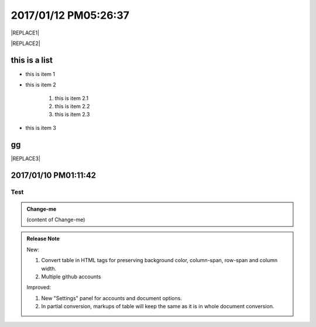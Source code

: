 
.. _h4183ce303939651c2e776d4b632111:

2017/01/12 PM05:26:37
#####################


|REPLACE1|


|REPLACE2|

\ |IMG1|\ \ |IMG2|\ 

.. _h3a352133272752269282874c352511:

this is a list
**************

* this is item 1

* this is item 2

    #. this is item 2.1

    #. this is item 2.2

    #. this is item 2.3

* this is item 3

.. _bookmark-id-4gbsh367ikvt:

.. _h733f74595d651838207f14045456d43:

gg
**


|REPLACE3|

.. _h347d2d6a3a3524106874243d24675658:

2017/01/10 PM01:11:42
*********************

.. _hc446611b54b3080663873375a615b:

Test
====


.. admonition:: Change-me

    (content of Change-me)


.. admonition:: Release Note

    New:
    
    #. Convert table in HTML tags for preserving background color, column-span, row-span and column width.
    
    #. Multiple github accounts
    
    Improved:
    
    #. New "Settings" panel for accounts and document options.
    
    #. In partial conversion, markups of table will keep the same as it is in whole document conversion.
    


.. bottom of content


.. |REPLACE1| raw:: html

    <table cellspacing="0" cellpadding="0" style="width:75%">
    <tbody>
    <tr><td style="width:67%;background-color:#000000;vertical-align:Center;padding-top:5px;padding-bottom:5px;padding-left:5px;padding-right:5px"><p style="color:#ff0000"><span  style="color:#ff0000">a</span></p></td><td style="width:33%;color:#0000ff;vertical-align:Top;padding-top:5px;padding-bottom:5px;padding-left:5px;padding-right:5px"><p style="color:#0000ff"><span  style="color:#0000ff">b</span></p></td></tr>
    <tr><td style="vertical-align:Top;padding-top:5px;padding-bottom:5px;padding-left:5px;padding-right:5px"><p>c <a href="http://www.google.com" target="_blank">google</a> <a href="#bookmark-id-4gbsh367ikvt">link</a> <a href="Examples.html">bb</a>  dfdafd </p></td><td style="background-color:#00ff00;vertical-align:Top;padding-top:5px;padding-bottom:5px;padding-left:5px;padding-right:5px"><p>d</p></td></tr>
    </tbody></table>

.. |REPLACE2| raw:: html

    <table cellspacing="0" cellpadding="0" style="width:100%">
    <tbody>
    <tr><td style="background-color:#000000;color:#ffffff;vertical-align:Top;padding-top:5px;padding-bottom:5px;padding-left:5px;padding-right:5px;border:solid 3px #0000ff"><p style="color:#ffffff"><span  style="color:#ffffff">A</span></p></td><td style="background-color:#ff0000;vertical-align:Top;padding-top:5px;padding-bottom:5px;padding-left:5px;padding-right:5px;border:solid 3px #0000ff"><p>B</p></td></tr>
    <tr><td style="background-color:#ffff00;vertical-align:Top;padding-top:5px;padding-bottom:5px;padding-left:5px;padding-right:5px;border:solid 3px #0000ff"><p>this is a list</p><ol style="list-style:decimal;list-style-image:inherit;padding:0px 40px;margin:initial"><li style="list-style:inherit;list-style-image:inherit">this is 1</li><li style="list-style:inherit;list-style-image:inherit">this is 2</li><li style="list-style:inherit;list-style-image:inherit">this is 3</li></ol><p>this is image</p><p></td><td style="background-color:#00ff00;vertical-align:Top;padding-top:5px;padding-bottom:5px;padding-left:5px;padding-right:5px;border:solid 3px #0000ff"><p>this is a list</p><ul style="list-style:disc;list-style-image:inherit;padding:0px 40px;margin:initial"><li style="list-style:inherit;list-style-image:inherit"><span  style="color:#4a86e8">this is item, of long long long long sentenance</span></li><li style="list-style:inherit;list-style-image:inherit"><span  style="color:#ff0000">this is item</span></li><li style="list-style:inherit;list-style-image:inherit">this is item</li></ul></td></tr>
    </tbody></table>

.. |REPLACE3| raw:: html

    <table cellspacing="0" cellpadding="0" style="width:85%">
    <thead>
    <tr><th style="text-align:center;width:16%;background-color:#666666;vertical-align:Top;padding-top:2px;padding-bottom:2px;padding-left:2px;padding-right:2px;border:solid 1px #000000"><p style="font-size:10px"><span  style="background-color:#666666;color:#ffffff;font-size:10px">加班類型代碼</span></p></th><th style="text-align:center;width:21%;background-color:#f3f3f3;vertical-align:Top;padding-top:2px;padding-bottom:2px;padding-left:2px;padding-right:2px;border:solid 1px #000000"><p style="font-size:10px"><span  style="background-color:#f3f3f3;font-size:10px">A工作日</span></p></th><th style="text-align:center;width:21%;background-color:#93c47d;vertical-align:Top;padding-top:2px;padding-bottom:2px;padding-left:2px;padding-right:2px;border:solid 1px #000000"><p style="font-size:10px"><span  style="background-color:#93c47d;color:#ffffff;font-size:10px">B休息日</span></p></th><th style="text-align:center;width:21%;background-color:#c27ba0;vertical-align:Top;padding-top:2px;padding-bottom:2px;padding-left:2px;padding-right:2px;border:solid 1px #000000"><p style="font-size:10px"><span  style="background-color:#c27ba0;color:#ffffff;font-size:10px">C例假日</span></p></th><th style="text-align:center;width:21%;background-color:#6d9eeb;vertical-align:Top;padding-top:2px;padding-bottom:2px;padding-left:2px;padding-right:2px;border:solid 1px #000000"><p style="font-size:10px"><span  style="background-color:#6d9eeb;color:#ffffff;font-size:10px">D休假日</span></p></th></tr>
    </thead><tbody>
    <tr><td style="color:#000000;vertical-align:Bottom;padding-top:2px;padding-bottom:2px;padding-left:2px;padding-right:2px;border:solid 1px #000000"><p style="color:#000000;font-size:10px"></td><td style="color:#000000;vertical-align:Bottom;padding-top:2px;padding-bottom:2px;padding-left:2px;padding-right:2px;border:solid 1px #000000"><p style="color:#000000;font-size:10px"></td><td style="color:#000000;vertical-align:Top;padding-top:2px;padding-bottom:2px;padding-left:2px;padding-right:2px;border:solid 1px #000000"><p style="color:#000000;font-size:10px"><span  style="color:#000000;font-size:10px">每七日應有一日；哪一日（週六或週日）無規定，由公司自己決定</span></p></td><td style="color:#000000;vertical-align:Top;padding-top:2px;padding-bottom:2px;padding-left:2px;padding-right:2px;border:solid 1px #000000"><p style="color:#000000"><span  style="color:#000000;font-size:11px">每七日應有一日；哪一日（週六或週日）無規定，由公司自己決定</span></p></td><td style="color:#000000;vertical-align:Top;padding-top:2px;padding-bottom:2px;padding-left:2px;padding-right:2px;border:solid 1px #000000"><p style="color:#000000;font-size:10px"><span  style="color:#000000;font-size:10px">特休、紀念日、勞動節等國定假日及其他（如選舉日）</span></p></td></tr>
    <tr><td colspan="5" style="background-color:#ffff00;color:#000000;vertical-align:Top;padding-top:2px;padding-bottom:2px;padding-left:2px;padding-right:2px;border:solid 1px #000000"><p style="color:#000000;font-size:10px"><span  style="color:#000000;font-size:10px">前八小時名稱（本計算機的用法）</span></p><p style="color:#000000;font-size:10px"><span  style="color:#000000;font-size:10px">工作日加班</span></p><p style="color:#000000;font-size:10px"><span  style="color:#000000;font-size:10px">休息日工作</span></p><p style="color:#000000;font-size:10px"><span  style="color:#000000;font-size:10px">例假日工作</span></p><p style="color:#000000;font-size:10px"><span  style="color:#000000;font-size:10px">休假日工作</span></p></td></tr>
    <tr><td style="color:#000000;vertical-align:Top;padding-top:2px;padding-bottom:2px;padding-left:2px;padding-right:2px;border:solid 1px #000000"><p style="color:#000000;font-size:10px"><span  style="color:#000000;font-size:10px">上班條件</span></p></td><td style="color:#000000;vertical-align:Bottom;padding-top:2px;padding-bottom:2px;padding-left:2px;padding-right:2px;border:solid 1px #000000"><p style="color:#000000;font-size:10px"></td><td style="color:#000000;vertical-align:Top;padding-top:2px;padding-bottom:2px;padding-left:2px;padding-right:2px;border:solid 1px #000000"><p style="color:#000000"><span  style="color:#000000;font-size:11px">勞工同意加班</span></p></td><td style="color:#000000;vertical-align:Top;padding-top:2px;padding-bottom:2px;padding-left:2px;padding-right:2px;border:solid 1px #000000"><p style="color:#000000"><span  style="color:#000000;font-size:11px">只有「天災、事變、突發事件」可要求勞工停休上班</span></p></td><td style="color:#000000;vertical-align:Top;padding-top:2px;padding-bottom:2px;padding-left:2px;padding-right:2px;border:solid 1px #000000"><p style="color:#000000"><span  style="color:#000000;font-size:11px">勞工同意加班</span></p></td></tr>
    <tr><td style="color:#000000;vertical-align:Top;padding-top:2px;padding-bottom:2px;padding-left:2px;padding-right:2px;border:solid 1px #000000"><p style="color:#000000;font-size:10px"><span  style="color:#000000;font-size:10px">後八小時名稱（本計算機的用法）</span></p></td><td style="color:#000000;vertical-align:Top;padding-top:2px;padding-bottom:2px;padding-left:2px;padding-right:2px;border:solid 1px #000000"><p style="color:#000000;font-size:10px"><span  style="color:#000000;font-size:10px">工作日加班</span></p></td><td style="color:#000000;vertical-align:Top;padding-top:2px;padding-bottom:2px;padding-left:2px;padding-right:2px;border:solid 1px #000000"><p style="color:#000000;font-size:10px"><span  style="color:#000000;font-size:10px">休息日加班</span></p></td><td rowspan="2" colspan="2" style="background-color:#4a86e8;color:#ffffff;vertical-align:Top;padding-top:2px;padding-bottom:2px;padding-left:2px;padding-right:2px;border:solid 1px #000000"><p style="color:#ffffff;font-size:10px"><span  style="color:#ffffff;font-size:10px">例假日加班</span></p><p style="color:#ffffff;font-size:10px"><span  style="color:#ffffff;font-size:10px">休假日加班</span></p><p style="color:#ffffff;font-size:10px"><span  style="color:#ffffff;font-size:10px">只要工作就算八小時</span></p><p style="color:#ffffff;font-size:10px"><span  style="color:#ffffff;font-size:10px">只要工作就算八小時</span></p></td></tr>
    <tr><td style="color:#000000;vertical-align:Top;padding-top:2px;padding-bottom:2px;padding-left:2px;padding-right:2px;border:solid 1px #000000"><p style="color:#000000;font-size:10px"><span  style="color:#000000;font-size:10px">當日額外工資</span></p></td><td style="color:#000000;vertical-align:Top;padding-top:2px;padding-bottom:2px;padding-left:2px;padding-right:2px;border:solid 1px #000000"><p style="color:#000000;font-size:10px"><span  style="color:#000000;font-size:10px">無；因月薪已包含</span></p></td><td style="color:#000000;vertical-align:Top;padding-top:2px;padding-bottom:2px;padding-left:2px;padding-right:2px;border:solid 1px #000000"><p style="color:#000000;font-size:10px"><span  style="color:#000000;font-size:10px">前兩小時一又三分之一工作日時薪、後六小時一又三分之二工作日時薪;不滿四小時算四小時;不滿八小時算八小時</span></p></td></tr>
    <tr><td style="color:#000000;vertical-align:Top;padding-top:2px;padding-bottom:2px;padding-left:2px;padding-right:2px;border:solid 1px #000000"><p style="color:#000000;font-size:10px"><span  style="color:#000000;font-size:10px">當日加班費（超過八小時之後）</span></p></td><td rowspan="3" style="background-color:#00ff00;color:#000000;vertical-align:Top;padding-top:2px;padding-bottom:2px;padding-left:2px;padding-right:2px;border:solid 1px #000000"><p style="color:#000000"><span  style="color:#000000;font-size:11px">前兩小時一又三分之一時薪、後兩小時一又三分之二時薪</span></p><p style="color:#000000;font-size:10px"><span  style="color:#000000;font-size:10px">可調整，請見使用說明文件</span></p><p style="color:#000000;font-size:10px"><span  style="color:#000000;font-size:10px"><span style="font-style:italic">不必</span></span></p></td><td style="color:#000000;vertical-align:Top;padding-top:2px;padding-bottom:2px;padding-left:2px;padding-right:2px;border:solid 1px #000000"><p style="color:#000000"><span  style="color:#000000;font-size:11px">時薪為1又三分之二工作日時薪</span></p></td><td rowspan="3" style="background-color:#ff0000;color:#000000;vertical-align:Top;padding-top:2px;padding-bottom:2px;padding-left:2px;padding-right:2px;border:solid 1px #000000"><p style="color:#000000;font-size:11px"><span  style="color:#000000;font-size:11px">每小時兩倍時薪</span></p><p style="color:#000000;font-size:10px"><span  style="color:#000000;font-size:10px">可調整，請見使用說明文件</span></p><p style="color:#000000"><span  style="color:#000000;font-size:10px">要</span></p></td><td style="color:#000000;vertical-align:Top;padding-top:2px;padding-bottom:2px;padding-left:2px;padding-right:2px;border:solid 1px #000000"><p style="color:#000000"><span  style="color:#000000;font-size:11px">與平常日相同</span></p></td></tr>
    <tr><td style="color:#000000;vertical-align:Top;padding-top:2px;padding-bottom:2px;padding-left:2px;padding-right:2px;border:solid 1px #000000"><p style="color:#000000;font-size:10px"><span  style="color:#000000;font-size:10px">最小單位</span></p></td><td style="color:#000000;vertical-align:Top;padding-top:2px;padding-bottom:2px;padding-left:2px;padding-right:2px;border:solid 1px #000000"><p style="color:#000000"><span  style="color:#000000;font-size:11px">不滿四小時算四小時（即超過八小時算十二小時）</span></p></td><td style="color:#000000;vertical-align:Top;padding-top:2px;padding-bottom:2px;padding-left:2px;padding-right:2px;border:solid 1px #000000"><p style="color:#000000;font-size:10px"><span  style="color:#000000;font-size:10px">可調整，請見使用說明文件</span></p></td></tr>
    <tr><td rowspan="2" style="background-color:#4a86e8;color:#ffffff;vertical-align:Top;padding-top:2px;padding-bottom:2px;padding-left:2px;padding-right:2px;border:solid 1px #000000"><p style="color:#ffffff;font-size:10px"><span  style="color:#ffffff;font-size:10px">補休</span></p><p style="color:#ffffff;font-size:10px"><span  style="color:#ffffff;font-size:10px"><br/>計入每月加班限額46小時內<br/></span></p></td><td style="color:#000000;vertical-align:Top;padding-top:2px;padding-bottom:2px;padding-left:2px;padding-right:2px;border:solid 1px #000000"><p style="color:#000000;font-size:10px"><span  style="color:#000000;font-size:10px"><span style="font-style:italic">不必</span></span></p></td><td style="color:#000000;vertical-align:Top;padding-top:2px;padding-bottom:2px;padding-left:2px;padding-right:2px;border:solid 1px #000000"><p style="color:#000000;font-size:10px"><span  style="color:#000000;font-size:10px"><span style="font-weight:bold">不必</span></span></p></td></tr>
    <tr><td style="color:#000000;vertical-align:Top;padding-top:2px;padding-bottom:2px;padding-left:2px;padding-right:2px;border:solid 1px #000000"><p style="color:#000000;font-size:10px"><span  style="color:#000000;font-size:10px">當日超過八小時的部分</span></p></td><td rowspan="2" colspan="2" style="text-align:center;background-color:#00ff00;color:#000000;vertical-align:Center;padding-top:2px;padding-bottom:2px;padding-left:2px;padding-right:2px;border:solid 1px #000000"><p style="color:#000000;font-size:10px"><span  style="color:#000000;font-size:10px">當日x<sup>2</sup>+y<sup>2</sup>+T<sub>ab</sub>都須計入</span></p><p style="color:#000000;font-size:10px"><span  style="color:#000000;font-size:10px">當日超過八小時的部分</span></p></td><td style="color:#000000;vertical-align:Top;padding-top:2px;padding-bottom:2px;padding-left:2px;padding-right:2px;border:solid 1px #000000"><p style="color:#000000;font-size:10px"><span  style="color:#000000;font-size:10px">當日超過八小時的部分</span></p></td></tr>
    <tr><td style="color:#000000;vertical-align:Bottom;padding-top:2px;padding-bottom:2px;padding-left:2px;padding-right:2px;border:solid 1px #000000"><p style="color:#000000;font-size:10px"></td><td style="color:#000000;vertical-align:Bottom;padding-top:2px;padding-bottom:2px;padding-left:2px;padding-right:2px;border:solid 1px #000000"><p style="color:#000000;font-size:10px"></td><td style="color:#000000;vertical-align:Bottom;padding-top:2px;padding-bottom:2px;padding-left:2px;padding-right:2px;border:solid 1px #000000"><p style="color:#000000;font-size:10px"></td></tr>
    <tr><td style="color:#000000;vertical-align:Top;padding-top:2px;padding-bottom:2px;padding-left:2px;padding-right:2px;border:solid 1px #000000"><p style="color:#000000;font-size:10px"><span  style="color:#000000;font-size:10px">其他計算規則一</span></p></td><td colspan="4" style="color:#000000;vertical-align:Bottom;padding-top:2px;padding-bottom:2px;padding-left:2px;padding-right:2px;border:solid 1px #000000"><p style="color:#000000;font-size:10px"><span  style="color:#000000;font-size:10px">計算薪資時，同一天有兩種性質時，採取例假日（C）或 休息日（B）> 休假日（D）> 工作日（A）的原則</span></p></td></tr>
    <tr><td style="color:#000000;vertical-align:Top;padding-top:2px;padding-bottom:2px;padding-left:2px;padding-right:2px;border:solid 1px #000000"><p style="color:#000000;font-size:10px"><span  style="color:#000000;font-size:10px">其他計算規則二</span></p></td><td colspan="4" style="color:#000000;vertical-align:Top;padding-top:2px;padding-bottom:2px;padding-left:2px;padding-right:2px;border:solid 1px #000000"><p style="color:#000000;font-size:10px"><span  style="color:#000000;font-size:10px">一般工作日不足八小時的部分，本計算機不倒扣，依貴公司依據公司規定自行計算</span></p></td></tr>
    <tr><td colspan="5" style="background-color:#ffff00;color:#000000;vertical-align:Bottom;padding-top:2px;padding-bottom:2px;padding-left:2px;padding-right:2px;border:solid 1px #000000"><p style="color:#000000"><span  style="color:#000000;font-size:11px;font-family:Courier New">蒐集完整蒐集這張規則表並不容易，主要原因是資料之間用語模糊與衝突的情況不少，必須詳細推敲求證，我們並沒有十足的把握，這張表都是正確的。歡迎您指正。我們若有訂正，會更新計算公式發行新版。</span></p></td></tr>
    </tbody></table>

.. |IMG1| image:: static/GGeditor_script_per_Google_Doc_1.gif
   :height: 194 px
   :width: 260 px

.. |IMG2| image:: static/GGeditor_script_per_Google_Doc_2.png
   :height: 100 px
   :width: 100 px
